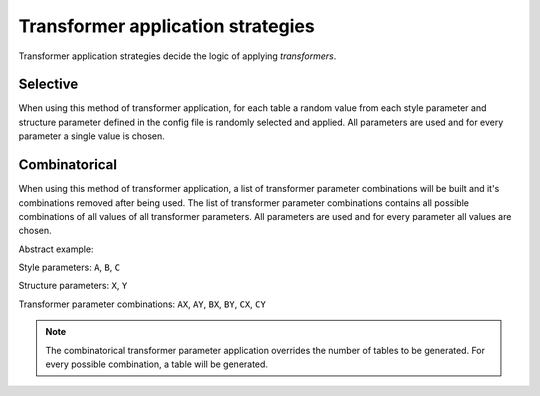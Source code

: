 Transformer application strategies
==================================

Transformer application strategies decide the logic of applying *transformers*.

Selective
---------

When using this method of transformer application, for each table a random value from each style
parameter and structure parameter defined in the config file is randomly selected and applied.
All parameters are used and for every parameter a single value is chosen.

Combinatorical
--------------

When using this method of transformer application, a list of transformer parameter combinations will be built and it's combinations removed after being used.
The list of transformer parameter combinations contains all possible combinations of all values of all transformer parameters.
All parameters are used and for every parameter all values are chosen.

Abstract example:

Style parameters: ``A``, ``B``, ``C``

Structure parameters: ``X``, ``Y``

Transformer parameter combinations: ``AX``, ``AY``, ``BX``, ``BY``, ``CX``, ``CY``

.. note::
    The combinatorical transformer parameter application overrides the number of tables to be generated.
    For every possible combination, a table will be generated.

.. seealso::
    | :ref:`Config`
    | :ref:`Transformers`
    | :py:mod:`arttabgen.types.transformer_application_strategy`
    | :ref:`Command line interface's transformer application strategy option <transformer_application_strategy_cli_target>`
